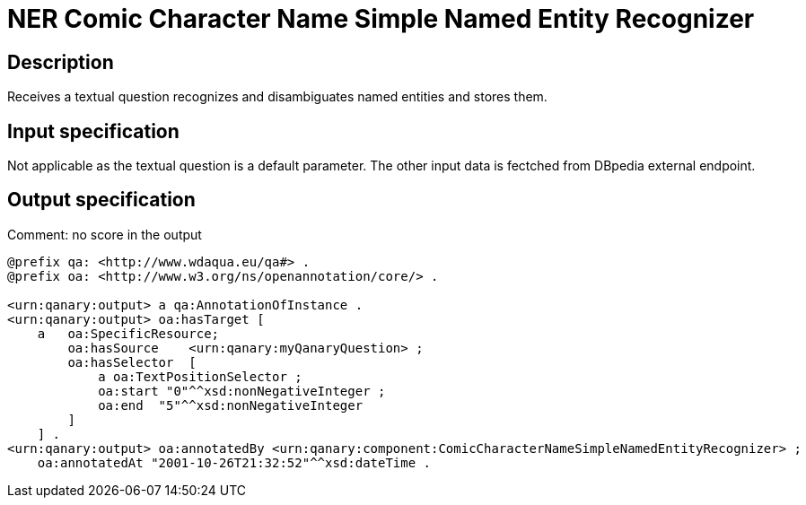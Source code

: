 = NER Comic Character Name Simple Named Entity Recognizer

== Description

Receives a textual question recognizes and disambiguates named entities and stores them.

== Input specification

Not applicable as the textual question is a default parameter. The other input data is fectched from DBpedia external
endpoint.

== Output specification

Comment: no score in the output

[source, ttl]
----
@prefix qa: <http://www.wdaqua.eu/qa#> .
@prefix oa: <http://www.w3.org/ns/openannotation/core/> .

<urn:qanary:output> a qa:AnnotationOfInstance .
<urn:qanary:output> oa:hasTarget [
    a   oa:SpecificResource;
        oa:hasSource    <urn:qanary:myQanaryQuestion> ;
        oa:hasSelector  [
            a oa:TextPositionSelector ;
            oa:start "0"^^xsd:nonNegativeInteger ;
            oa:end  "5"^^xsd:nonNegativeInteger
        ]
    ] .
<urn:qanary:output> oa:annotatedBy <urn:qanary:component:ComicCharacterNameSimpleNamedEntityRecognizer> ;
    oa:annotatedAt "2001-10-26T21:32:52"^^xsd:dateTime .
----
